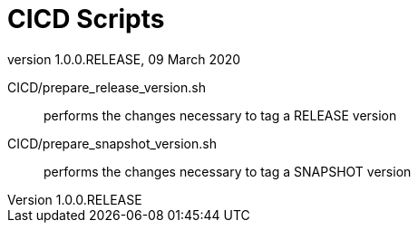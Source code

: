 // Copyright (c) 2020, RTE (http://www.rte-france.com)
//
// This Source Code Form is subject to the terms of the Mozilla Public
// License, v. 2.0. If a copy of the MPL was not distributed with this
// file, You can obtain one at http://mozilla.org/MPL/2.0/.

:revnumber: 1.0.0.RELEASE
:revdate: 09 March 2020


= CICD Scripts

CICD/prepare_release_version.sh:: performs the changes necessary to tag a RELEASE version
CICD/prepare_snapshot_version.sh:: performs the changes necessary to tag a SNAPSHOT version
